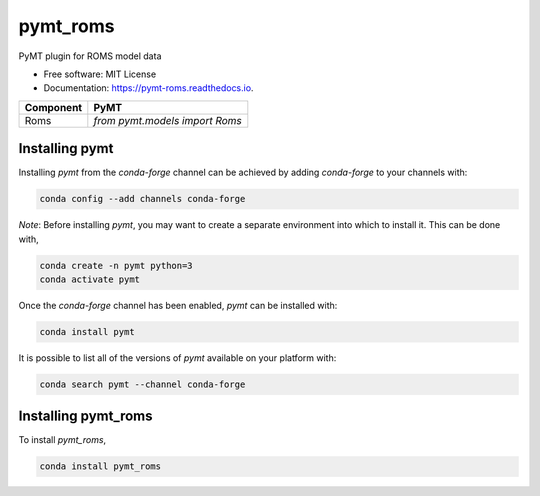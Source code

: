 =========
pymt_roms
=========


.. image:: https://img.shields.io/badge/CSDMS-Basic%20Model%20Interface-green.svg
        :target: https://bmi.readthedocs.io/
        :alt: Basic Model Interface

.. image:: https://img.shields.io/badge/recipe-pymt_roms-green.svg
        :target: https://anaconda.org/conda-forge/pymt_roms

.. image:: https://readthedocs.org/projects/pymt-roms/badge/?version=latest
        :target: https://pymt-roms.readthedocs.io/en/latest/?badge=latest
        :alt: Documentation Status

.. image:: https://github.com/gantian127/pymt_roms/actions/workflows/test.yml/badge.svg
        :target: https://github.com/gantian127/pymt_roms/actions/workflows/test.yml

.. image:: https://github.com/gantian127/pymt_roms/actions/workflows/flake8.yml/badge.svg
        :target: https://github.com/gantian127/pymt_roms/actions/workflows/flake8.yml

.. image:: https://github.com/gantian127/pymt_roms/actions/workflows/black.yml/badge.svg
        :target: https://github.com/gantian127/pymt_roms/actions/workflows/black.yml


PyMT plugin for ROMS model data


* Free software: MIT License
* Documentation: https://pymt-roms.readthedocs.io.




========= ===================================
Component PyMT
========= ===================================
Roms      `from pymt.models import Roms`
========= ===================================

---------------
Installing pymt
---------------

Installing `pymt` from the `conda-forge` channel can be achieved by adding
`conda-forge` to your channels with:

.. code::

  conda config --add channels conda-forge

*Note*: Before installing `pymt`, you may want to create a separate environment
into which to install it. This can be done with,

.. code::

  conda create -n pymt python=3
  conda activate pymt

Once the `conda-forge` channel has been enabled, `pymt` can be installed with:

.. code::

  conda install pymt

It is possible to list all of the versions of `pymt` available on your platform with:

.. code::

  conda search pymt --channel conda-forge

--------------------
Installing pymt_roms
--------------------



To install `pymt_roms`,

.. code::

  conda install pymt_roms
